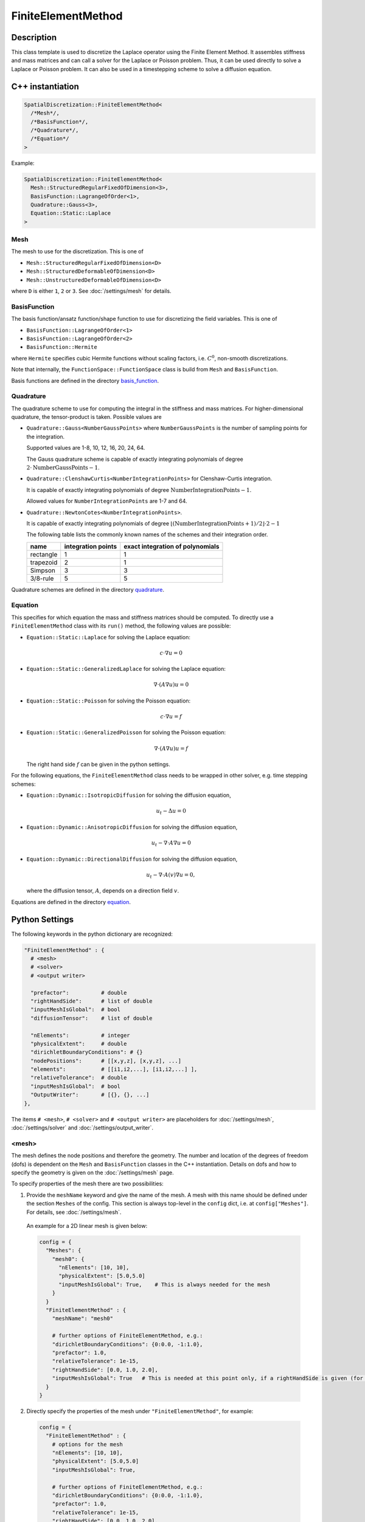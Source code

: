 FiniteElementMethod
====================

Description
------------

This class template is used to discretize the Laplace operator using the Finite Element Method. 
It assembles stiffness and mass matrices and can call a solver for the Laplace or Poisson problem.
Thus, it can be used directly to solve a Laplace or Poisson problem. It can also be used in a timestepping scheme to solve a diffusion equation.

C++ instantiation
-----------------

.. code-block:: c

  SpatialDiscretization::FiniteElementMethod<
    /*Mesh*/,
    /*BasisFunction*/,
    /*Quadrature*/,
    /*Equation*/
  >

Example:

.. code-block:: c
  
  SpatialDiscretization::FiniteElementMethod<
    Mesh::StructuredRegularFixedOfDimension<3>,
    BasisFunction::LagrangeOfOrder<1>,
    Quadrature::Gauss<3>,
    Equation::Static::Laplace
  >
  
Mesh
^^^^^
The mesh to use for the discretization. This is one of 

* ``Mesh::StructuredRegularFixedOfDimension<D>``
* ``Mesh::StructuredDeformableOfDimension<D>``
* ``Mesh::UnstructuredDeformableOfDimension<D>``

where ``D`` is either ``1``, ``2`` or ``3``. See :doc:`/settings/mesh` for details.

BasisFunction
^^^^^^^^^^^^^^
The basis function/ansatz function/shape function to use for discretizing the field variables. This is one of 

* ``BasisFunction::LagrangeOfOrder<1>``
* ``BasisFunction::LagrangeOfOrder<2>``
* ``BasisFunction::Hermite``

where ``Hermite`` specifies cubic Hermite functions without scaling factors, i.e. :math:`C^0`, non-smooth discretizations.

Note that internally, the ``FunctionSpace::FunctionSpace`` class is build from ``Mesh`` and ``BasisFunction``.
  
Basis functions are defined in the directory `basis_function <https://github.com/maierbn/opendihu/tree/develop/core/src/basis_function>`_.

  
Quadrature
^^^^^^^^^^^
The quadrature scheme to use for computing the integral in the stiffness and mass matrices. For higher-dimensional quadrature, the tensor-product is taken. Possible values are

* ``Quadrature::Gauss<NumberGaussPoints>`` where ``NumberGaussPoints`` is the number of sampling points for the integration.
  
  Supported values are 1-8, 10, 12, 16, 20, 24, 64. 
  
  The Gauss quadrature scheme is capable of exactly integrating polynomials of degree :math:`2\cdot\text{NumberGaussPoints}-1`.
* ``Quadrature::ClenshawCurtis<NumberIntegrationPoints>`` for Clenshaw-Curtis integration. 
  
  It is capable of exactly integrating polynomials of degree :math:`\text{NumberIntegrationPoints}-1`. 
  
  Allowed values for ``NumberIntegrationPoints`` are 1-7 and 64.
* ``Quadrature::NewtonCotes<NumberIntegrationPoints>``.
 
  It is capable of exactly integrating polynomials of degree :math:`\lfloor(\text{NumberIntegrationPoints}+1)/2\rfloor \cdot 2-1`

  The following table lists the commonly known names of the schemes and their integration order.

  ==========  ==================  ================================
  name        integration points  exact integration of polynomials
  ==========  ==================  ================================
  rectangle   1                   1 
  trapezoid   2                   1 
  Simpson     3                   3
  3/8-rule    5                   5
  ==========  ==================  ================================
  
Quadrature schemes are defined in the directory `quadrature <https://github.com/maierbn/opendihu/tree/develop/core/src/quadrature>`_.
  
Equation
^^^^^^^^^^^
This specifies for which equation the mass and stiffness matrices should be computed. To directly use a ``FiniteElementMethod`` class with its ``run()`` method, the following values are possible:

* ``Equation::Static::Laplace`` for solving the Laplace equation:
  
  .. math::
    c\cdot ∇ u = 0
    
* ``Equation::Static::GeneralizedLaplace`` for solving the Laplace equation:
  
  .. math::
    ∇\cdot(A∇u) u = 0
    
  
* ``Equation::Static::Poisson`` for solving the Poisson equation:
  
  .. math::
    c\cdot ∇ u = f
    
* ``Equation::Static::GeneralizedPoisson`` for solving the Poisson equation:
  
  .. math::
    ∇\cdot(A∇u) u = f
    
  The right hand side :math:`f` can be given in the python settings.
    
For the following equations, the ``FiniteElementMethod`` class needs to be wrapped in other solver, e.g. time stepping schemes:

* ``Equation::Dynamic::IsotropicDiffusion`` for solving the diffusion equation,
  
  .. math::
    u_t - Δu = 0
    
* ``Equation::Dynamic::AnisotropicDiffusion`` for solving the diffusion equation,
  
  .. math::
    u_t - ∇\cdot A ∇u = 0
    
  
* ``Equation::Dynamic::DirectionalDiffusion`` for solving the diffusion equation,
  
  .. math::
    u_t - ∇\cdot A(v)∇u = 0,
    
  where the diffusion tensor, :math:`A`, depends on a direction field :math:`v`.
    

  
Equations are defined in the directory `equation <https://github.com/maierbn/opendihu/tree/develop/core/src/equation>`_.

  
Python Settings
---------------

The following keywords in the python dictionary are recognized:

.. code-block:: python

  "FiniteElementMethod" : {
    # <mesh>
    # <solver>
    # <output writer>
    
    "prefactor":          # double
    "rightHandSide":      # list of double
    "inputMeshIsGlobal":  # bool
    "diffusionTensor":    # list of double
    
    "nElements":          # integer 
    "physicalExtent":     # double
    "dirichletBoundaryConditions": # {} 
    "nodePositions":      # [[x,y,z], [x,y,z], ...]
    "elements":           # [[i1,i2,...], [i1,i2,...] ],
    "relativeTolerance":  # double
    "inputMeshIsGlobal":  # bool
    "OutputWriter":       # [{}, {}, ...]
  },

The items ``# <mesh>``, ``# <solver>`` and ``# <output writer>`` are placeholders for :doc:`/settings/mesh`, :doc:`/settings/solver` and :doc:`/settings/output_writer`.

<mesh>
^^^^^^^^^^^^^
The mesh defines the node positions and therefore the geometry. The number and location of the degrees of freedom (dofs) is dependent on the ``Mesh`` and ``BasisFunction`` classes in the C++ instantiation. Details on dofs and how to specify the geometry is given on the :doc:`/settings/mesh` page.

To specify properties of the mesh there are two possibilities:

1. Provide the ``meshName`` keyword and give the name of the mesh. A mesh with this name should be defined under the section ``Meshes`` of the config. This section is always top-level in the ``config`` dict, i.e. at ``config["Meshes"]``. For details, see :doc:`/settings/mesh`.

  An example for a 2D linear mesh is given below:
  
  .. code-block:: python

    config = {
      "Meshes": {
        "mesh0": {
          "nElements": [10, 10],
          "physicalExtent": [5.0,5.0]
          "inputMeshIsGlobal": True,    # This is always needed for the mesh
        }
      }
      "FiniteElementMethod" : {
        "meshName": "mesh0"
        
        # further options of FiniteElementMethod, e.g.:
        "dirichletBoundaryConditions": {0:0.0, -1:1.0},
        "prefactor": 1.0,
        "relativeTolerance": 1e-15,
        "rightHandSide": [0.0, 1.0, 2.0],
        "inputMeshIsGlobal": True   # This is needed at this point only, if a rightHandSide is given (for Poisson problem)
      }
    }
    
2. Directly specify the properties of the mesh under ``"FiniteElementMethod"``, for example:

  .. code-block:: python

    config = {
      "FiniteElementMethod" : {
        # options for the mesh
        "nElements": [10, 10],
        "physicalExtent": [5.0,5.0]
        "inputMeshIsGlobal": True,
        
        # further options of FiniteElementMethod, e.g.:
        "dirichletBoundaryConditions": {0:0.0, -1:1.0},
        "prefactor": 1.0,
        "relativeTolerance": 1e-15,
        "rightHandSide": [0.0, 1.0, 2.0],
      }
    }
    
  Note, that in this case, ``inputMeshIsGlobal`` applies to both the mesh data and the rightHandSide data, if specified
  
  
The first option is useful to reuse meshes that only need to be defined once. 

<solver>
^^^^^^^^^^^^^
The solver is the solver of the linear system 

.. math:
  K u = f,

with stiffness matrix :math:`K`, vector of unknowns, :math:`u` and right hand side :math:`f`. This is needed when the Laplace or Poisson problem is solved (by calling ``run()`` of the object). Furthermore, in an explicit Euler timestepping of the diffusion equation we compute

.. math:
  u^{t+1} = u^{t} + dt M^{-1} K u_{t}

For this also the linear solver is used.

The specification of the solver can be given directly in-place or by specifying the name of a solver configuration that was given earlier, analoguous to <mesh>:

1. Provide the ``solverName`` keyword and give the name of the solver configuration. A solver configuration with this name should be defined under the section ``Solvers`` of the config. This section is always top-level in the ``config`` dict, i.e. at ``config["Solvers"]``. For details, see :doc:`/settings/solver`. 

  An example is given below:
  
  .. code-block:: python

    config = {
      "Solvers": {
        "linearSolver": {
        "relativeTolerance": 1e-15
        }
      }
      "FiniteElementMethod" : {
        "solverName": "linearSolver"
        
        # further options of FiniteElementMethod
      }
    }
  
2. Directly specify the solver properties under ``"FiniteElementMethod"``, for example:

  .. code-block:: python

    config = {
      "FiniteElementMethod" : {
        "relativeTolerance": 1e-15,
        
        # further options of FiniteElementMethod
      }
    }
  
The first option is useful when the same solver should be used for multiple classes.

<output writer>
^^^^^^^^^^^^^^^^^

This optionally specifies a list of output writers that can be used to output geometry field variables in various formats. For details, see :doc:`/settings/output_writer`

prefactor
^^^^^^^^^^
*Default: 1*

The prefactor is a scalar multiplier of the Laplace operator term, i.e. :math:`c` in :math:`c\cdot  Δu` or :math:`c\cdot∇ \cdot (A ∇u)`. 

rightHandSide
^^^^^^^^^^^^^^^
*Default: lists of zeros*

Here, the right hand side vector :math:`f` can be specified. 
Either as list of double values (e.g. ``[1.0, 0.0, 0.0, 2.0]``) or as dictionary (e.g. ``{0:1.0, 3:2.0}``). In the latter case all unspecified values are set to 0. 

In the dictionary case, negative indices are counted from the end. This means, e.g., that ``{-2:1.0, -1:1.0}`` sets the last two values to 1.0. This works for both values of ``inputMeshIsGlobal``, i.e. local and global indices (see below).

The given values correspond to global degrees of freedom, if ``"inputMeshIsGlobal": True`` is given (or omitted, because ``True`` is the default) or to local degrees of freedom of the process, if ``"inputMeshIsGlobal": False``.

inputMeshIsGlobal
^^^^^^^^^^^^^^^^^^
*Default:* ``True``

Together with ``rightHandSide`` it specifies whether the given values are interpreted as local values or global values in the context of a parallel execution on multiple processes. It has no effect for serial execution.

* If set to ``True``, values are interpreted as for serial execution. Then the same right hand side values should be given for all processes. Consequently, the program can be run with different numbers of processes with the same settings.
* If set to ``False``, the specified right hand side values are interpreted to be for the local portion of the own process. In parallel execution, each process has to get only its own range of values, which are typically different for each process. 

The advantage of the local specification is that each process only has to know its own portion of the whole problem. Internally there is no transfer of the local information to other processes. 
Thus, large problems can be computed with a high number of processes, where the global problem data would be too big to be stored by a single process.

To provide different values for different MPI ranks, the own MPI rank number can be retrieved in the python settings. The last two command line arguments that are available in the python settings script are the own MPI rank number and the total number of ranks.

The following example uses such a local specification of the right hand side. It sets the right hand side value of the last degree of freedom on the last MPI rank to 1.0 and all other values to 0.0.

.. code-block:: python

  # get own MPI rank number and number of MPI ranks
  rank_no = (int)(sys.argv[-2])
  n_ranks = (int)(sys.argv[-1])
  
  config = {
    "FiniteElementMethod" : {
      "inputMeshIsGlobal": False,
      "rightHandSide": {-1: 1.0} if rank_no == n_ranks-1 else {},
      
      # further options of FiniteElementMethod
      # ...
    }
  }

diffusionTensor
^^^^^^^^^^^^^^^^^^
For anisotropic diffusion, the diffusion tensor can be given as a list of double valus in row-major order. The diffusion tensor is always 2nd order (a square DxD matrix for dimension D). It is convenient to write the diffusion tensor with corresponding line breaks, as in the following example:

.. code-block:: python

  "FiniteElementMethod" : {
     "diffusionTensor": [
        8.93, 0, 0,
        0, 0.893, 0,
        0, 0, 0.893
      ], 
      
    # further options of FiniteElementMethod
    # ...
  }

Properties
----------
* *Runnable*:   This class contains a ``run()`` method that solves the numerical problem. Therefore, this class can be used as the outermost solver of the instantiation in the ``main`` function.
* *Multipliable*:  This class can be wrapped by a ``MultipleInstances`` class.

Location in the code
--------------------
The source code files are in the directory `spatial_discretization/finite_element_method <https://github.com/maierbn/opendihu/tree/develop/core/src/spatial_discretization/finite_element_method>`_. 
The top-level class is in `finite_element_method.h <https://github.com/maierbn/opendihu/blob/develop/core/src/spatial_discretization/finite_element_method/finite_element_method.h>`_.


Examples
----------

The following example instantiates a finite element solver on a 3D structured regular grid, with linear Lagrange basis functions and Gauss quadrature with 3 Gauss points to solve the Laplace equation.

C++ main file

.. code-block:: c
  
  SpatialDiscretization::FiniteElementMethod<
    Mesh::StructuredRegularFixedOfDimension<3>,
    BasisFunction::LagrangeOfOrder<1>,
    Quadrature::Gauss<3>,
    Equation::Static::Laplace
  >
  
python settings

.. code-block:: python

  "FiniteElementMethod" : {
    "nElements": n,
    "physicalExtent": 5.0,
    "dirichletBoundaryConditions": {0:0.0, -1:1.0},
    "nodePositions": [[float(i)/n] for i in range(n+1)],
    "elements": [[i, i+1] for i in range(n)],
    "relativeTolerance": 1e-15,
    "inputMeshIsGlobal": True,
    "prefactor": 1.0,
    "OutputWriter" : []
  },
  

